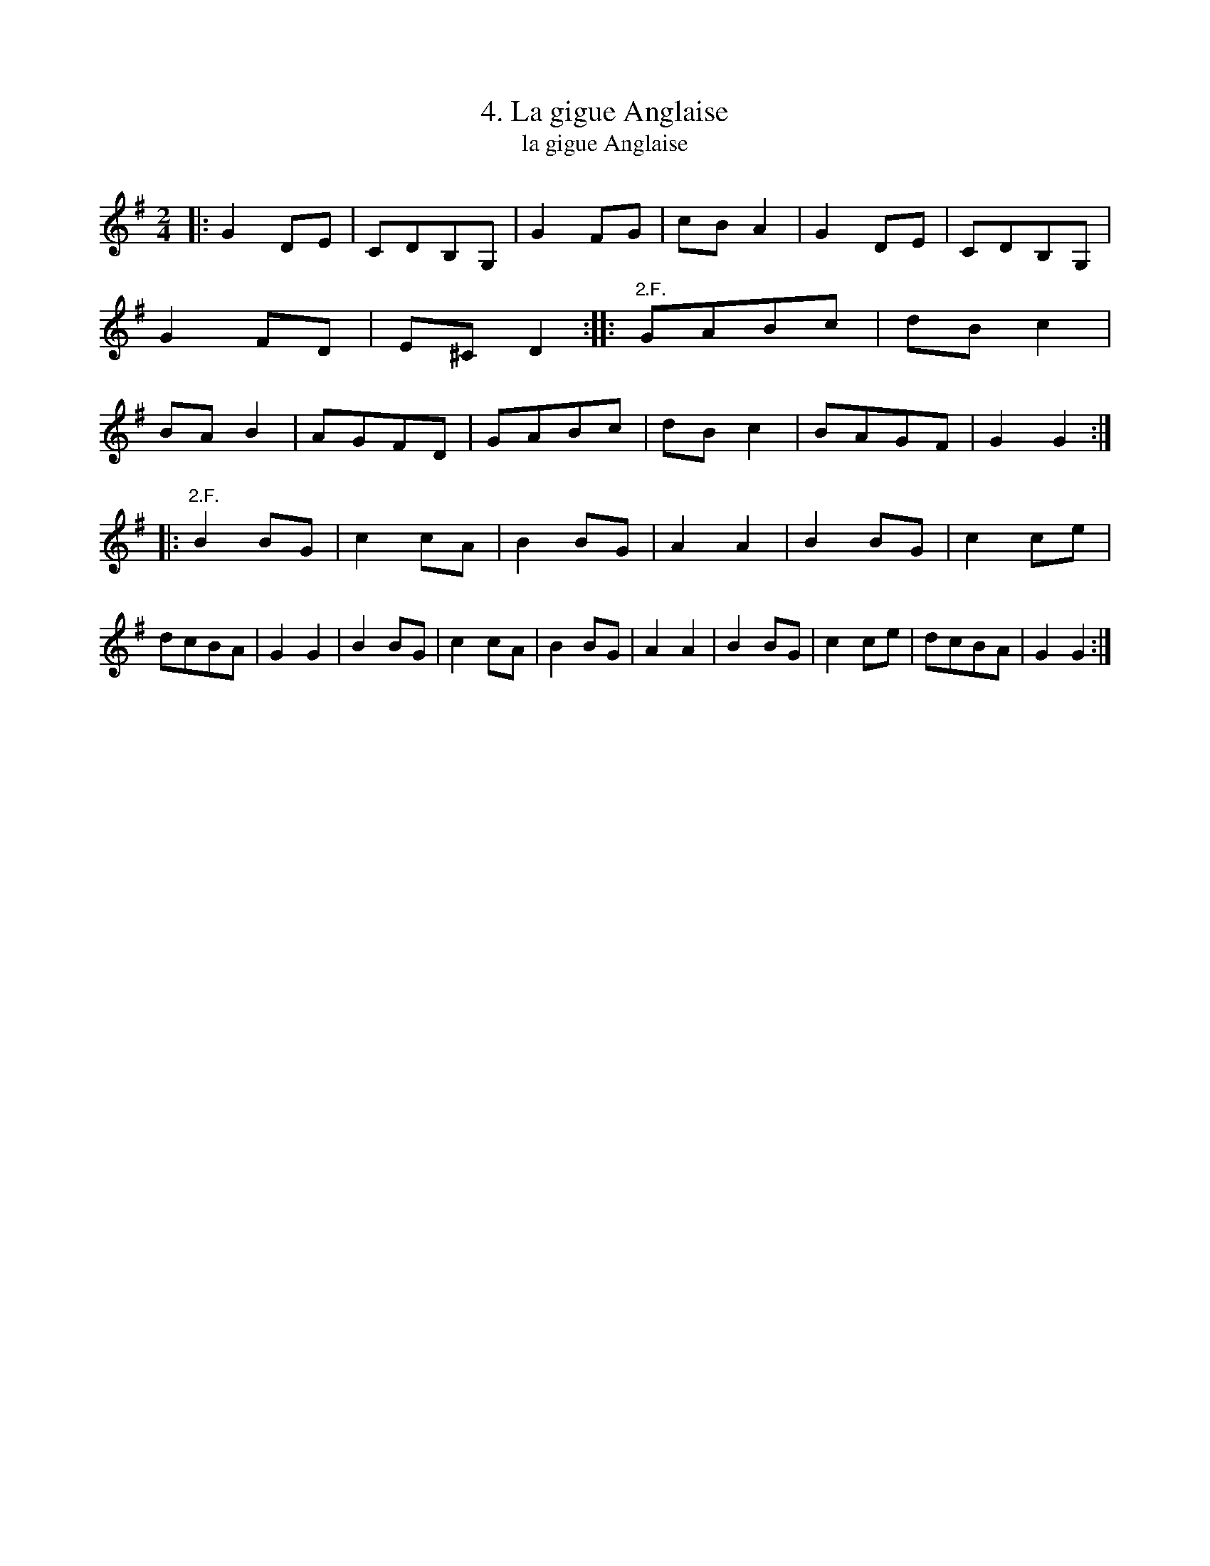 X: 212
T: 4. La gigue Anglaise
T: la gigue Anglaise
B: Robert Landrin "Potpourri fran\,cois des contre-danse ancienne tel quil se danse chez la Reine ..." 1760 p.22 #2 dance 07 #4
S: http://memory.loc.gov/cgi-bin/query/D?musdibib:2:./temp/~ammem_EbRS:
Z: 2014 John Chambers <jc:trillian.mit.edu>
M: 2/4
L: 1/8
K: G
% - - - - - - - - - - - - - - - - - - - - - - - - -
|:\
G2 DE | CDB,G, | G2FG | cBA2 |\
G2DE | CDB,G, | G2FD | E^CD2 :|\
|:\
"2.F."GABc | dBc2 | BAB2 | AGFD |\
GABc | dBc2 | BAGF | G2G2 :|
|:\
"2.F."B2BG | c2cA | B2BG | A2A2 |\
B2BG | c2ce | dcBA | G2G2 |\
B2BG | c2cA | B2BG | A2A2 |\
B2BG | c2ce | dcBA | G2G2 :|
% - - - - - - - - - - - - - - - - - - - - - - - - -
